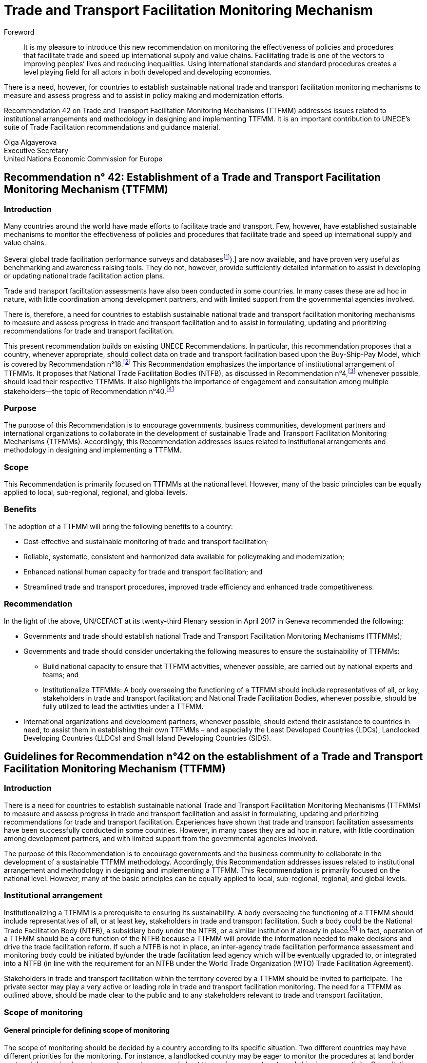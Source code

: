 = Trade and Transport Facilitation Monitoring Mechanism
:title: Trade and Transport Facilitation Monitoring Mechanism
:doctype: recommendation
:docnumber: 42
:status: published
:committee: United Nations Centre for Trade Facilitation and Electronic Business (UN/CEFACT)
:copyright-year: 2017
:imagesdir: images
:local-cache-only:
:data-uri-image:

[abstract]
.Foreword
It is my pleasure to introduce this new recommendation on monitoring the effectiveness of policies and procedures that facilitate trade and speed up international supply and value chains. Facilitating trade is one of the vectors to improving peoples’ lives and reducing inequalities. Using international standards and standard procedures creates a level playing field for all actors in both developed and developing economies.

There is a need, however, for countries to establish sustainable national trade and transport facilitation monitoring mechanisms to measure and assess progress and to assist in policy making and modernization efforts.

Recommendation 42 on Trade and Transport Facilitation Monitoring Mechanisms (TTFMM) addresses issues related to institutional arrangements and methodology in designing and implementing TTFMM. It is an important contribution to UNECE’s suite of Trade Facilitation recommendations and guidance material.

//image::olga-signature.png[]

Olga Algayerova +
Executive Secretary +
United Nations Economic Commission for Europe

== Recommendation n° 42: Establishment of a Trade and Transport Facilitation Monitoring Mechanism (TTFMM)

=== Introduction

Many countries around the world have made efforts to facilitate trade and transport. Few, however, have established sustainable mechanisms to monitor the effectiveness of policies and procedures that facilitate trade and speed up international supply and value chains.

Several global trade facilitation performance surveys and databases{blank}footnote:[Some examples of this are the World Bank’s Logistics Performance Index (LPI) and Doing Business databases, the Word Economic Forum Executive Opinion Surveys, and the ESCAP-World Bank Trade Cost Database (see <<annex1>>).] are now available, and have proven very useful as benchmarking and awareness raising tools. They do not, however, provide sufficiently detailed information to assist in developing or updating national trade facilitation action plans.

Trade and transport facilitation assessments have also been conducted in some countries. In many cases these are ad hoc in nature, with little coordination among development partners, and with limited support from the governmental agencies involved.

There is, therefore, a need for countries to establish sustainable national trade and transport facilitation monitoring mechanisms to measure and assess progress in trade and transport facilitation and to assist in formulating, updating and prioritizing recommendations for trade and transport facilitation.

This present recommendation builds on existing UNECE Recommendations. In particular, this recommendation proposes that a country, whenever appropriate, should collect data on trade and transport facilitation based upon the Buy-Ship-Pay Model, which is covered by Recommendation n°18.footnote:[UNECE Recommendation n°18 Facilitation Measures Related to International Trade Procedures, available at http://www.unece.org/fileadmin/DAM/cefact/recommendations/rec18/Rec18_pub_2002_ecetr271.pdf (accessed 17 January 2017).] This Recommendation emphasizes the importance of institutional arrangement of TTFMMs. It proposes that National Trade Facilitation Bodies (NTFB), as discussed in Recommendation n°4,footnote:[UNECE Recommendation n°4 National Trade Facilitation Bodies, available at http://www.unece.org/fileadmin/DAM/cefact/recommendations/rec04/ECE_TRADE_425_CFRec4.pdf (accessed 17 January 2017).] whenever possible, should lead their respective TTFMMs. It also highlights the importance of engagement and consultation among multiple stakeholders—the topic of Recommendation n°40.footnote:[UNECE Recommendation n°40 Consultation approaches Best Practices in Trade and Government Consultation on Trade Facilitation matters, available at http://www.unece.org/fileadmin/DAM/cefact/cf_plenary/plenary15/ECE_TRADE_C_CEFACT_2015_9_Rev1E_Rec40_RevFinal.pdf (accessed 17 January 2017).]

=== Purpose
The purpose of this Recommendation is to encourage governments, business communities, development partners and international organizations to collaborate in the development of sustainable Trade and Transport Facilitation Monitoring Mechanisms (TTFMMs). Accordingly, this Recommendation addresses issues related to institutional arrangements and methodology in designing and implementing a TTFMM.

=== Scope
This Recommendation is primarily focused on TTFMMs at the national level. However, many of the basic principles can be equally applied to local, sub-regional, regional, and global levels.

=== Benefits
The adoption of a TTFMM will bring the following benefits to a country:

* Cost-effective and sustainable monitoring of trade and transport facilitation;
* Reliable, systematic, consistent and harmonized data available for policymaking and modernization;
* Enhanced national human capacity for trade and transport facilitation; and
* Streamlined trade and transport procedures, improved trade efficiency and enhanced trade competitiveness.

=== Recommendation
In the light of the above, UN/CEFACT at its twenty-third Plenary session in April 2017 in Geneva recommended the following:

* Governments and trade should establish national Trade and Transport Facilitation Monitoring Mechanisms (TTFMMs);
* Governments and trade should consider undertaking the following measures to ensure the sustainability of TTFMMs:
** Build national capacity to ensure that TTFMM activities, whenever possible, are carried out by national experts and teams; and
** Institutionalize TTFMMs: A body overseeing the functioning of a TTFMM should include representatives of all, or key, stakeholders in trade and transport facilitation; and National Trade Facilitation Bodies, whenever possible, should be fully utilized to lead the activities under a TTFMM.
* International organizations and development partners, whenever possible, should extend their assistance to countries in need, to assist them in establishing their own TTFMMs – and especially the Least Developed Countries (LDCs), Landlocked Developing Countries (LLDCs) and Small Island Developing Countries (SIDS).

== Guidelines for Recommendation n°42 on the establishment of a Trade and Transport  Facilitation Monitoring Mechanism (TTFMM)
=== Introduction
There is a need for countries to establish sustainable national Trade and Transport Facilitation Monitoring Mechanisms (TTFMMs) to measure and assess progress in trade and transport facilitation and assist in formulating, updating and prioritizing recommendations for trade and transport facilitation. Experiences have shown that trade and transport facilitation assessments have been successfully conducted in some countries. However, in many cases they are ad hoc in nature, with little coordination among development partners, and with limited support from the governmental agencies involved.

The purpose of this Recommendation is to encourage governments and the business community to collaborate in the development of a sustainable TTFMM methodology. Accordingly, this Recommendation addresses issues related to institutional arrangement and methodology in designing and implementing a TTFMM. This Recommendation is primarily focused on the national level. However, many of the basic principles can be equally applied to local, sub-regional, regional, and global levels.

=== Institutional arrangement
Institutionalizing a TTFMM is a prerequisite to ensuring its sustainability. A body overseeing the functioning of a TTFMM should include representatives of all, or at least key, stakeholders in trade and transport facilitation. Such a body could be the National Trade Facilitation Body (NTFB), a subsidiary body under the NTFB, or a similar institution if already in place.footnote:[Such institutions may include a National Body on Trade Facilitation as per the requirement under Art. 23.2 of the World Trade Organization Trade Facilitation Agreement.] In fact, operation of a TTFMM should be a core function of the NTFB because a TTFMM will provide the information needed to make decisions and drive the trade facilitation reform. If such a NTFB is not in place, an inter-agency trade facilitation performance assessment and monitoring body could be initiated by/under the trade facilitation lead agency which will be eventually upgraded to, or integrated into a NTFB (in line with the requirement for an NTFB under the World Trade Organization (WTO) Trade Facilitation Agreement).

Stakeholders in trade and transport facilitation within the territory covered by a TTFMM should be invited to participate. The private sector may play a very active or leading role in trade and transport facilitation monitoring. The need for a TTFMM as outlined above, should be made clear to the public and to any stakeholders relevant to trade and transport facilitation.

=== Scope of monitoring
==== General principle for defining scope of monitoring
The scope of monitoring should be decided by a country according to its specific situation. Two different countries may have different priorities for the monitoring. For instance, a landlocked country may be eager to monitor the procedures at land border posts, while an island country may be most concerned about the performance at ports and shipping connectivity. Consultation meetings with stakeholders should be arranged to decide the scope of monitoring.

NOTE: When defining the scope of monitoring, Specific, Measureable, Achievable, Relevant and Time-bound (SMART) criteria should be adopted whenever appropriate.

|===
h|Specific | The areas for monitoring need to be clear and unambiguous.
h|Measureable | A country needs to review its resources and capacity for the monitoring exercise. If the monitoring exercise is carried out for the first time, the country may be focused on a small number of strategically important procedures, products or trade routes for the monitoring exercise. Over time, with enhanced national capacity and experiences, more products and trade routes can be included for monitoring.
h|Relevant  | The areas of monitoring need to be strategically important and relevant for a country.
h|Time-bound | The time-frame and target dates for the monitoring exercises need to be clear to all stakeholders.
|===

The country may consider processes, products and/or trade routes and corridors when defining the scope of monitoring (as elaborated in sections <<scope-process>> through <<trade-routes-corridors>>, below).

[[scope-process]]
==== Process
Countries, whenever appropriate, are encouraged to adopt a whole-of-supply-chain approach for the scope of their monitoring exercises to ensure that the solutions identified for enhancing trade and transport facilitation are encompassing and comprehensive. To this end, the Buy-Ship-Pay model{blank}footnote:[This model is included in UNECE Recommendation n°18 Facilitation Measures Related to International Trade Procedures, available at http://www.unece.org/tradewelcome/un-centre-for-trade- facilitation-and-e-business-uncefact/outputs/cefactrecommendationsrec-index/list-of-trade-facilitation-recommendations-n-16-to-20.html (accessed 17 January 2017).] (as shown in <<Figure1>>) should be considered by the country when setting up the scope of monitoring. The scope of monitoring could cover the whole- of-supply-chain process (i.e. all of Buy-Ship-Pay) or, in some cases, the scope might be confined to selected processes in the Buy-Ship-Pay model, according to the priorities of the country.

[[Figure1]]
.UNECE Recommendation n°18 illustrates a simplified view of the international supply chain in the Buy-Ship-Pay model. The model identifies the key commercial, logistical, regulatory and payment procedures involved in the international supply chain. Source: http://tfig.unece.org/contents/buy-ship-pay-model.htm.
image::figure1.png[]

==== Products
When selecting products for monitoring, and whenever possible, one or more of the following factors should be taken into consideration:

* The products should be strategically important for the country or the region;
• The products should be relevant for small and medium-sized enterprises (SMEs), particularly in the agricultural sector;
* The products should contribute significantly to the creation of employment;
* The product should have a high frequency of shipments;
* The product should have a high economic value to the country or region;
* The trade process for the product should include common (or many) bottlenecks, a high number of agencies and/or inefficient procedures; and
* The product should be relevant to the health, well-being and/or social cohesion of citizens.

[[trade-routes-corridors]]
====  Trade routes and corridors{blank}footnote:[According to the World Bank, a trade and transport corridor is a coordinated bundle of transport and logistics infrastructure and services that facilitates trade and transport flows between major centers of economic activity. Source: Carruthers, Robin; Kunaka, Charles. 2014. Trade and transport corridor management toolkit. Washington DC; World Bank Group.]

The trade routes and corridors to be assessed should be selected primarily as a function of the products selected for assessment and/or because of their economic importance. In the case where products are transported along different corridors, priority should be given to those corridors which are most frequently used or are more strategically important to the country or region. Consultation with the private sector could be very useful in identifying such corridors.

==== Data available from international organisations
International trade and transport facilitation indicators already collected by international organizations should be considered when developing a general overview of national trade and transport facilitation. Such indicators may be derived from (among others) the ESCAP{blank}footnote:[Economic and Social Commission for Asia and the Pacific (ESCAP).]-World Bank Trade Cost database, the World Bank Logistics Performance Index, the World Bank Doing Business/Trading Across Borders Indicators, the UNCTAD{blank}footnote:[United Nations Conference on Trade and Development (UNCTAD).] Liner Shipping Connectivity Index, the OECD{blank}footnote:[Organization for Economic Cooperation and Development (OECD).] Trade Facilitation database, the United Nations Regional Commissions Trade Facilitation and Paperless Trade Implementation Survey database, the World Economic Forum’s Global Competitiveness Index, and ADB’s CAREC{blank}footnote:[Asian Development Bank (ADB) Central Asia Regional Economic Cooperation (CAREC).] Corridor Performance Measurement and Monitoring.footnote:[An overview of different indicators is shown in <<annex1>>.] A description of some of these indicators can be found in <<annex1>>.

=== Data collection methodology and indicators
Data collection, including (among others) the types of data and data collection methods, should be defined within, and at the same time as, the scope of monitoring. The methods for data collection, calculation and aggregation (whenever possible) should be selected, aligned and harmonized so as to facilitate, to the greatest extent possible, national, regional and international comparisons. Data collection should be reviewed and conducted on regular basis for the purpose of effective monitoring (e.g. monthly, quarterly, or yearly as appropriate).

==== Relevant data in automated systems should be utilized to the maximum extent possible
Data related to trade and transport facilitation monitoring, in an automated system such as ASYCUDA{blank}footnote:[Automated SYstem for CUstoms DAta (ASYCUDA)] (e.g. the time to submit customs declarations and the time within which each customs declaration is approved) should be fully utilized if such data is available in an existing system. More proactively, when designing and developing automation systems, data related to trade and transport facilitation monitoring should be included in the implemented system whenever possible.

Some necessary data will not be available from existing automated systems in a country. Any TTFMM should consider developing a methodology to collect further data which would be pertinent to the monitoring as identified through its specific business use case.footnote:[See UNECE Recommendation n°34 on Data Simplification and Standardization for International Trade, available at http://www.unece.org/fileadmin/DAM/trade/Publications/ECE-TRADE-400E_Rec34.pdf (accessed 14 December 2016).]

==== Business Process Analysis (BPA) as a potential method for data collection{blank}footnote:[UN/CEFACT has developed such a methodology called “Business Requirement Specification”, available at http://www.unece.org/cefact/brs/brs_index.html (accessed 14 December 2016).]

It is recommended that countries utilize published instruments and existing tools and techniques for business process analysis. An example of this is the UNNExT _Business Process Analysis Guide to Simplify Trade Procedures_{blank}footnote:[For more information, refer to UNNExT, 2012, _Business Process Analysis Guide to Simplify Trade Procedures_, UNNExT. available at http://www.unescap.org/resources/business-process-analysis-guide-simplify-trade-procedures (accessed 2 January 2017).] which was developed to assist in the collection and analysis of data, the construction of databases and the generation of appropriate indicators.
24. Other trade and transport facilitation monitoring methods such as Time-Cost- Distance (TCD){blank}footnote:[More information is available at http://www.unescap.org/resources/timecost-distance-methodology (accessed 14 December 2016).], Corridor Performance Measurement and Monitoring (CPMM){blank}footnote:[For more information, refer to ADB, _Central Asia Regional Economic Cooperation Corridor Performance Measurement and Monitoring: A Forward-Looking Retrospective_ (Manila, 2014). Available at https://www.adb.org/sites/default/files/publication/148731/carec-cpmm-forward-looking-retrospective.pdf (accessed 2 January 2017).] and WCO Time Release Studies (TRS) can also be utilized to supplement BPA. The complementary nature of BPA and other methods, collectively called BPA+, are described in <<Box1>>.

[[Box1]]
[IMPORTANT]
.Business Process Analysis Plus (BPA+)
====
Business Process Analysis was initially designed to document and evaluate an import/export process at a given point time and its relative simplicity. It also specifically includes a measurement of the time and cost of the complete range of procedures as one of the main outputs of the analysis. This combination makes it suitable as the basis/core of a trade facilitation monitoring and improvement system.

The Business Process Analysis Plus (BPA+) approach is built upon the BPA concept and supplemented by other methods such as Time-Cost-Distance (TCD), Corridor Performance Measurement and Monitoring (CPMM) and Time Release Studies (TRS).

image::figure2a.png[]


TCD/CPMM and TRS, which focus on a subset of procedures covered by BPA (See the Figure above) and provide alternative data collection methods, could be used to verify and supplement the data and outputs from the standard BPA. BPA data is typically based on interviews with key informants, which are verified through stakeholder consultation(s), while TCD/CPMM is often based on the accumulation of quantitative information provided by drivers moving a single shipment along a selected route. TRS is based on data collection forms filled by Customs officers, customs brokers or electronic time stamps (when available) for a sample of shipments/customs declarations.

Another difference between BPA and the other two methods (TRS and TCD/CPMM) is that BPA not only provides indicators, but also provides a ‘standard’ way of analyzing indicators, trade procedures, identifying bottlenecks and diagnosing trade barriers—while the other two methods mainly provide indicators.

Source: The box is derived from an ESCAP-ADB publication entitled _Towards a National Integrated and Sustainable Trade and Transport Facilitation Monitoring Mechanism: BPA+_ (2014). Available as of 14 December 2016 at: <http://www.unescap.org/resources/towards-national-integrated-and-sustainable-trade-and-transport-facilitation-monitoring>.
====


====  Construction and updating of national database
The executive body of a TTFMM, such as a NTFB, should develop, maintain and update a national TTFMM database. The database should include the following data whenever possible:

* Trade process descriptions, process flows and related rules/regulations for each, trade & transport procedures for selected processes/products along selected corridors;
* Time, cost, number of documents for each process/procedure and number of total processes;
* International trade and transport facilitation indicators whenever appropriate.

The rationale for structuring the database in such way is that, while international trade and transport facilitation indicators provide an overview of trade and transport facilitation in a country vis-à-vis other countries, data related to specific trade processes, products, and/or specific trade corridors provide more detailed information for analysis and the development of specific recommendations for remedial action.

=== Data analysis and recommendations
==== Presentation of data and key results
Data should be presented in a very user-friendly manner whenever possible. For this purpose, data may be grouped into different tiers, as shown in <<figure2>>. The top tier data should be a small number of indicators which are targeted for policy decision-making or general public awareness. The middle tier of data should be structured to assist government control agencies to analyse and manage trade and transport facilitation. The lower tier database provides information that is as detailed as possible for eventual analysis by technical teams or analysts. An example of top- and middle-tiers indicators is given in <<annex2>>. This classification is largely in line with the Recommendation n°40 on “level of participation”.

[[figure2]]
.Recommended tier of indicators and database
image::figure2.png[]


==== Analytical report (including, among others, key policy recommendations)
The Executive Body of the TTFMM needs to ensure that a consistent set of recommendations emerges from the analysis of the data collected. It is recommended that national-level or focus-group consultation(s) be held to validate the TTFMM analytical results and recommendations. The prioritized recommendations should then be put forward for further consideration and potential implementation by the Executive Body.

Recommendations emerging from the studies should be linked to ongoing and planned trade facilitation modernization projects to increase the likelihood of implementation in a timely manner. While the Executive body of the TTFMM should have a comprehensive understanding of the various trade facilitation modernization activities taking place in the country, consultations on specific recommendations with trade and transport facilitation project managers, and the organizations supporting them (including bilateral donors and international financial institutions) may be particularly useful at this stage.

=== Policy formulation and action plans
==== Communicating the results and recommendations
Once the study is finalized, the Executive Body of the TTFMM (e.g. the NTFB) needs to communicate relevant results and recommendations to target audiences and stakeholders. In line with the general principles of transparency, data security, privacy and confidentiality, as much of the study results as possible should be made publicly available. At the same time, the Executive Body, in consultation with relevant study teams and working groups (e.g. TRS working group) may decide to release only part of the results and performance data—or to release them in a more aggregated form when dealing with issues considered sensitive (for confidentiality or security reasons). Similarly, if releasing data collected from the private sector, it is advisable that the data be presented at the aggregate level in order to protect company privacy and encourage honest responses.

==== Formulating policy or action plans
Key recommendations and a brief summary of the study report should be presented to high-level policy and decision makers. The commitment and political support from them is not only essential for the sustainability of the TTFMM but also to ensure that the recommendations generated by the TTFMM can be translated into concrete actions and projects for modernization.

=== National capacity development
As part of ensuring the sustainability of a TTFMM, the national human capacity for undertaking such studies needs to be developed and maintained. National experts and process owners, rather than international experts, should be involved in conducting the assessment and performance studies, with project resources (available for the establishment of the TTFMM) specifically allocated to building national capacity.

One type of stakeholder, which may be pertinent to a TTFMM, and good to involve, are existing national think tanks or research institutions that already have a mandate for trade or economic development, and which could, therefore, support the trade facilitation performance studies under their existing—or a slightly expanded—mandate.

To further increase sustainability, a “training of trainers” mechanism may be established, whereby those receiving initial training are asked to commit to sharing the knowledge they have gained by training others. The ultimate goal is to create a pool of proficient local experts (or institutions) to conduct all of the essential studies.

Priority for participation in capacity building activities should be carefully thought out and given to those most likely be involved directly in the studies and related activities, including, for example, NTFB members and Secretariat staff (or staff from the lead agency), Customs officers, personnel from trucking or freight-forwarders’ associations, and the staff of trade-related research institutions.

=== Resources
In the long term, the operation of a TTFMM is likely to be underpinned by national resources, as well as external assistance from development partners or donors. While an adequate and separate budget may be provided by the Government for operation of a TTFMM, given its broad social and economic benefits, innovative solutions towards system sustainability should be considered (such as key government agencies providing qualified staff on a part-time or full-time basis to conduct the studies). While this latter solution may raise issues regarding the neutrality of the outputs of the TTFMM, this approach could be useful in building the capacity of officials that will continue to serve—or ultimately return to—their original agency.

A Public-Private Partnership (PPP){blank}footnote:[See UNECE Recommendation n°41: Public Private Partnership in Trade Facilitation, available at http://www.unece.org/cefact/recommendations/rec_index.html (accessed 17 January 2017).] could also be envisaged: with part of the resources for a TTFMM coming from private sector organizations such as Chambers of Commerce or Industry Associations, taking into consideration the benefits a TTFMM can bring to the business community. The private sector contribution could be in the form of an in-kind contribution (e.g. staff secondment or the allocation of staff time to collect and/or analyse data). In this context, communicating with the general public on the benefits of TTFMM, presenting useful results on a regular basis and showcasing the achievements will be important to win continuous and broad-based support—including financial support— from a wide range of public and private stakeholders.

Once the usefulness of a TTFMM is fully recognized by all relevant stakeholders, development partners, financing institutions and international donors are also likely to support the operation of the TTFMM. This would be particularly useful for the least developed countries (LDCs), landlocked developing countries (LLDCs), Small Island Developing Countries (SIDS) and other developing economies with limited resources.

=== International support
Some countries, especially those identified in the previous section, may face difficulties in putting a TTFMM in place on their own. They may require technical and financial assistance, and capacity building—at least in the initial stage of establishment and operation. International organizations and development partners should extend such assistance whenever possible.

=== Collaboration with neighbouring countries
While a TTFMM usually has a national scope, some countries (and particularly landlocked developing or transit countries) are very much dependent on other countries for facilitating trade. In such cases, bilateral or sub-regional mechanisms will be needed to enable the sharing of information, to conduct cross-border studies for monitoring progress, and to identify simplification measures and modernisation projects needed along the relevant international supply chains. Some suggestions for cross-country indicators that could contribute to establishing the basis for a regional TTFMM can be found in <<annex1>>.

=== Gender considerations
UN/CEFACT is committed to ensuring that the gender dimension is reflected in norms, roles, procedures, and access to resources. Government and trade are encouraged to promote equal opportunities for women and men within the scope of the activities of National Trade Facilitation bodies or similar institutions. UN/CEFACT specifically encourages the collection, analysis, and monitoring of gender disaggregated data in order to better understand and support women’s engagement in international trade and transport facilitation.

This Recommendation encourages governments, business communities, development partners, international organizations, and other policymakers to follow UN/CEFACT ́s commitment to ensure inclusiveness for women.

[[annex1]]
[appendix]
== An overview of different cross-country indicators{blank}footnote:[The summary of each indicator has been made as concise as possible because of the constantly evolving nature of these indicators. Readers are advised to browse the relevant website to obtain the latest information on the composition of each indicator.]

=== UNCTAD Liner Shipping Connectivity Index
UNCTAD Liner Shipping Connectivity index (LSCI) serves as an indicator of a country’s level of integration into global liner shipping networks. The degree of a country’s access to world markets depends largely on their transport connectivity, especially when it comes to regular shipping services for the import and export of manufactured goods. The LSCI is therefore generated using data such as number of ships; total container-carrying capacity of those ships; maximum vessel size; number of services; and number of companies that deploy container ships on services to and from a country’s ports.

=== ESCAP-World Bank Trade Cost database
The trade cost measure is a comprehensive all-inclusive measure based on micro-theory and calculated using macroeconomic data. The current version includes data from 1995 to 2014 for over 180 countries. Available as of 14 December 2016 at: http://databank.worldbank.org/data/reports.aspx?source=escap-world-bank-international-trade-costs.

=== World Bank Logistics Performance Index (LPI)
The LPI is based on a worldwide survey of operators on the ground (global freight forwarders and express carriers) providing feedback on the logistics “friendliness” of the countries in which they operate and those with which they trade. Available as of 14 December 2016 at: http://lpi.worldbank.org/

=== World Bank Doing Business / Trading Across Borders Indicators
Doing Business records the time and cost associated with the logistical process of exporting and importing goods. Available as of 14 December 2016 at: http://www.doingbusiness.org/data/exploretopics/trading-across-borders#.

=== OECD Trade Facilitation database
The OECD trade facilitation indicators cover a large range of border procedures for 163 countries. Available as of 14 December 2016 at: http://www.oecd.org/trade/facilitation/indicators.htm.

=== United Nations Regional Commissions Trade Facilitation and Paperless Trade Implementation Survey database
The latest survey reports the state of trade facilitation implementation in over 100 economies covering some of the key trade facilitation measures featured in the WTO Trade Facilitation Agreement and more advanced cross-border paperless trade measures. Available as of 14 December 2016 at: http://www.unescap.org/resources/joint-unrcs-trade-facilitation-and-paperless-trade-implementation-survey-2015-global.

=== World Economic Forum’s Global Competitiveness Index
The Global Competitiveness Report 2016-2017 provides an assessment of 138 economies and included areas related to trade and transport facilitation. Available as of 14 December 2016 at: http://reports.weforum.org/global-competitiveness-index/#topic=data.

=== ADB’s CAREC Corridor Performance Measurement and Monitoring (CPMM)
ADB’s CAREC CPMM covers trade and transport facilitation performance in selected Central Asian countries. Available as of 14 December 2016 at: https://www.adb.org/publications/carec-corridor-performance-measurement-and-monitoring-forward-looking-retrospective.

[[annex2]]
[appendix]
== An example of top- and middle-tier indicators under a TTFMM
=== General
A country may consider developing the following indicators to monitor trade and transport facilitation. Each indicator can be associated with exports and/or imports. For each indicator, a comparison with historical data, if available, can be useful for assessing whether performance has improved or deteriorated.

=== Top tier indicators
The indicators under the category “Product-specific indicators” in <<table_a1>> are derived from indicators under Trading Across Borders developed by the World Bank, available as of 14 December 2016 at:<http://www.doingbusiness.org/data/exploretopics/trading-across-borders#close>. At the same time, when done at a country-level these indicators should be determined on a product-by-product basis, for those products which the country has identified as being a priority (the World Bank tries to use the same products for all countries in order for data to be comparable).

[[table_a1]]
.Proposed top tier indicators
|===
2+h|1.1 Product-specific indicators
h| Export h| Import
| Time required for *export: border compliance* | Time required for *import: border compliance*
| Time required for *export: document compliance* |  Time required for *import: document compliance*
|  Costs for *export: border compliance* | Costs for *import: border compliance*
| Costs for *export: document compliance* | Costs for *import: document compliance*
| Number of documents required for *export: border compliance* | Number of documents required for *import: border compliance*
| Number of documents required for *export: document compliance* |  Number of documents required for *import: document compliance*
2+h| 1.2 Corridor-specific indicators
h| Export h| Import
| Average speed along the corridor for *export* | Average speed along the corridor for *import*
| Costs incurred along the corridor for *export* |  Costs incurred along the corridor for *import*
2+h| 1.3 Border crossing indicators
h| Export h| Import
| Average time for completion of *export procedures for border crossing* |   Average time for completion of *import procedures for border crossing*
2+| *Change (%) compared with historical data:* for each indicator mentioned in this table, a comparison with historical data—if available—is recommended to assess whether performance has improved or deteriorated.
|===

=== Middle tier indicators
Proposed middle tier indicators are shown in <<table_a2>>.

[[table_a2]]
.Proposed middle tier indicators
|===
2+h| 1.1 Product-specific indicators
h| Export h| Import
| Time required for *each export procedure* | Time required for *each import procedure*
| Costs incurred for *each export procedure* | Costs incurred for *each import procedure*
| Number of documents for *each export procedure* | Number of documents for *each import procedure*
2+h| 1.2 Corridor-specific indicators
h| Export h| Import
| Average speed along the corridor for *exports without delay* | Average speed along the corridor for *imports without delay*
| Average speed along the corridor for *exports with delay* | Average speed along the corridor for *imports with delay*
| Costs incurred *at different sections* of the corridor for exports | Costs incurred *at different sections* of the corridor for imports
2+h| 1.3 Border crossing indicators
h| Export h| Import
| Average time for completion of *each export procedure for border crossing* | Average time for completion of *each import procedure for border crossing*
2+|*Change (%) compared with historical data:* for each indicator mentioned in this table, a comparison with historical data—if available—is recommended to assess whether performance has improved or deteriorated.
|===
